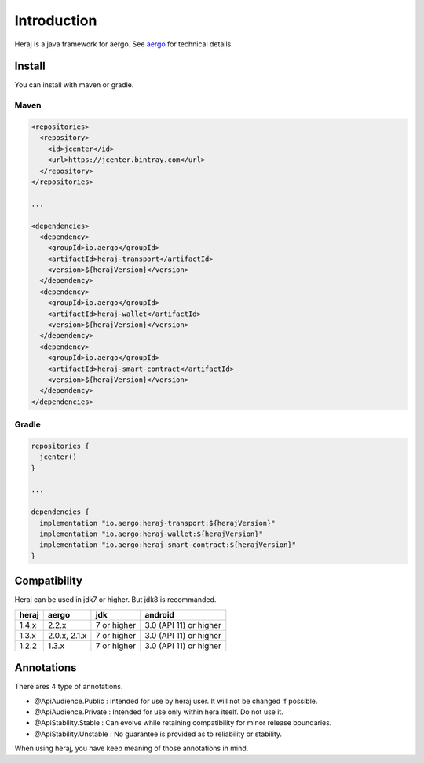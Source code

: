 Introduction
============

Heraj is a java framework for aergo. See `aergo`_ for technical details.

.. _aergo: http://docs.aergo.io

Install
-------

You can install with maven or gradle.

Maven
^^^^^

.. code-block:: xml

  <repositories>
    <repository>
      <id>jcenter</id>
      <url>https://jcenter.bintray.com</url>
    </repository>
  </repositories>

  ...

  <dependencies>
    <dependency>
      <groupId>io.aergo</groupId>
      <artifactId>heraj-transport</artifactId>
      <version>${herajVersion}</version>
    </dependency>
    <dependency>
      <groupId>io.aergo</groupId>
      <artifactId>heraj-wallet</artifactId>
      <version>${herajVersion}</version>
    </dependency>
    <dependency>
      <groupId>io.aergo</groupId>
      <artifactId>heraj-smart-contract</artifactId>
      <version>${herajVersion}</version>
    </dependency>
  </dependencies>

Gradle
^^^^^^

.. code-block:: groovy

  repositories {
    jcenter()
  }

  ...

  dependencies {
    implementation "io.aergo:heraj-transport:${herajVersion}"
    implementation "io.aergo:heraj-wallet:${herajVersion}"
    implementation "io.aergo:heraj-smart-contract:${herajVersion}"
  }

Compatibility
-------------

Heraj can be used in jdk7 or higher. But jdk8 is recommanded.

======== ================ ================ ========================
heraj    aergo            jdk              android
======== ================ ================ ========================
1.4.x    2.2.x            7 or higher      3.0 (API 11) or higher
1.3.x    2.0.x, 2.1.x     7 or higher      3.0 (API 11) or higher
1.2.2    1.3.x            7 or higher      3.0 (API 11) or higher
======== ================ ================ ========================

Annotations
-----------

There ares 4 type of annotations.

- @ApiAudience.Public : Intended for use by heraj user. It will not be changed if possible.
- @ApiAudience.Private : Intended for use only within hera itself. Do not use it.
- @ApiStability.Stable : Can evolve while retaining compatibility for minor release boundaries.
- @ApiStability.Unstable : No guarantee is provided as to reliability or stability.

When using heraj, you have keep meaning of those annotations in mind.
